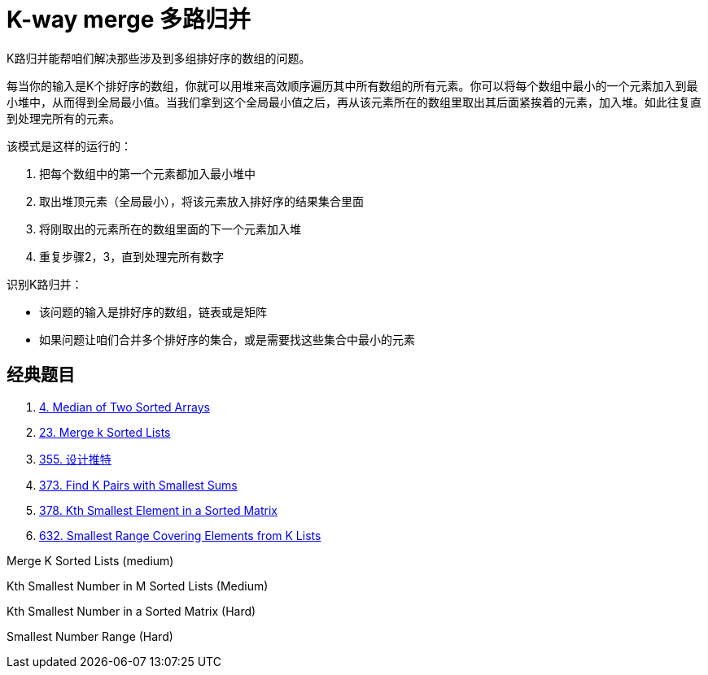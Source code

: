 [#0000-14-k-way-merge]
= K-way merge 多路归并

K路归并能帮咱们解决那些涉及到多组排好序的数组的问题。

每当你的输入是K个排好序的数组，你就可以用堆来高效顺序遍历其中所有数组的所有元素。你可以将每个数组中最小的一个元素加入到最小堆中，从而得到全局最小值。当我们拿到这个全局最小值之后，再从该元素所在的数组里取出其后面紧挨着的元素，加入堆。如此往复直到处理完所有的元素。

该模式是这样的运行的：

. 把每个数组中的第一个元素都加入最小堆中
. 取出堆顶元素（全局最小），将该元素放入排好序的结果集合里面
. 将刚取出的元素所在的数组里面的下一个元素加入堆
. 重复步骤2，3，直到处理完所有数字

识别K路归并：

* 该问题的输入是排好序的数组，链表或是矩阵
* 如果问题让咱们合并多个排好序的集合，或是需要找这些集合中最小的元素

== 经典题目

. xref:0004-median-of-two-sorted-arrays.adoc[4. Median of Two Sorted Arrays]
. xref:0023-merge-k-sorted-lists.adoc[23. Merge k Sorted Lists]
. xref:0355-design-twitter.adoc[355. 设计推特]
. xref:0373-find-k-pairs-with-smallest-sums.adoc[373. Find K Pairs with Smallest Sums]
. xref:0378-kth-smallest-element-in-a-sorted-matrix.adoc[378. Kth Smallest Element in a Sorted Matrix]
. xref:0632-smallest-range-covering-elements-from-k-lists.adoc[632. Smallest Range Covering Elements from K Lists]


Merge K Sorted Lists (medium)

Kth Smallest Number in M Sorted Lists (Medium)

Kth Smallest Number in a Sorted Matrix (Hard)

Smallest Number Range (Hard)
